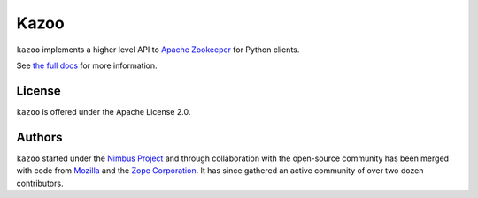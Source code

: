 =====
Kazoo
=====

``kazoo`` implements a higher level API to `Apache Zookeeper`_ for Python
clients.

See `the full docs`_ for more information.

License
=======

``kazoo`` is offered under the Apache License 2.0.

Authors
=======

``kazoo`` started under the `Nimbus Project`_ and through collaboration with
the open-source community has been merged with code from `Mozilla`_ and the
`Zope Corporation`_. It has since gathered an active community of over two
dozen contributors.

.. _Apache Zookeeper: http://zookeeper.apache.org/
.. _the full docs: http://kazoo.rtfd.org/
.. _Nimbus Project: http://www.nimbusproject.org/
.. _Zope Corporation: http://zope.com/
.. _Mozilla: http://www.mozilla.org/
